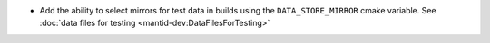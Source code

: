 - Add the ability to select mirrors for test data in builds using the ``DATA_STORE_MIRROR`` cmake variable. See :doc:`data files for testing <mantid-dev:DataFilesForTesting>`
